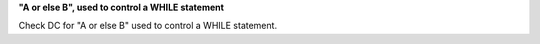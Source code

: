 **"A or else B", used to control a WHILE statement**

Check DC for "A or else B" used to control a WHILE statement.
